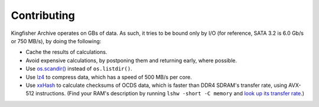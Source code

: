 Contributing
============

Kingfisher Archive operates on GBs of data. As such, it tries to be bound only by I/O (for reference, SATA 3.2 is 6.0 Gb/s or 750 MB/s), by doing the following:

-  Cache the results of calculations.
-  Avoid expensive calculations, by postponing them and returning early, where possible.
-  Use `os.scandir() <https://docs.python.org/3/library/os.html#os.scandir>`__ instead of ``os.listdir()``.
-  Use `lz4 <https://lz4.github.io/lz4/>`__ to compress data, which has a speed of 500 MB/s per core.
-  Use `xxHash <https://cyan4973.github.io/xxHash/>`__ to calculate checksums of OCDS data, which is faster than DDR4 SDRAM's transfer rate, using AVX-512 instructions. (Find your RAM's description by running ``lshw -short -C memory`` and `look up its transfer rate <https://en.wikipedia.org/wiki/List_of_interface_bit_rates#Dynamic_random-access_memory>`__.)

